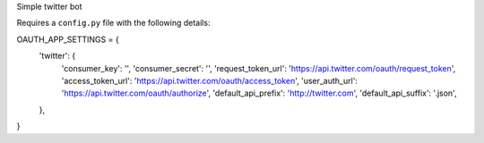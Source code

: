 Simple twitter bot

Requires a ``config.py`` file with the following details::

OAUTH_APP_SETTINGS = {
    'twitter': {
        'consumer_key': '',
        'consumer_secret': '',
        'request_token_url': 'https://api.twitter.com/oauth/request_token',
        'access_token_url': 'https://api.twitter.com/oauth/access_token',
        'user_auth_url': 'https://api.twitter.com/oauth/authorize',
        'default_api_prefix': 'http://twitter.com',
        'default_api_suffix': '.json',
    },
}
